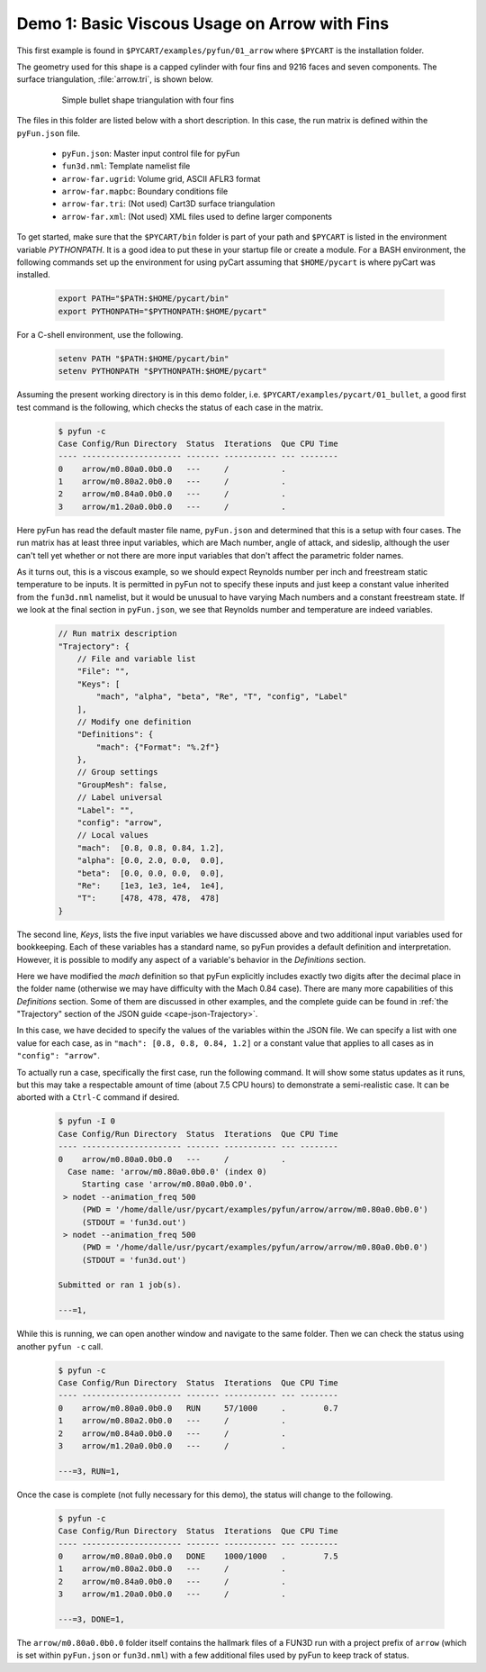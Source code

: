 
.. _pyfun-ex-arrow:

Demo 1: Basic Viscous Usage on Arrow with Fins
===============================================

This first example is found in ``$PYCART/examples/pyfun/01_arrow`` where
``$PYCART`` is the installation folder.

The geometry used for this shape is a capped cylinder with four fins and 9216
faces and seven components.  The surface triangulation, :file:`arrow.tri`, is
shown below.

    .. figure:: arrow01.png
        :width: 4in
        
        Simple bullet shape triangulation with four fins
        
The files in this folder are listed below with a short description.  In this
case, the run matrix is defined within the ``pyFun.json`` file.

    * ``pyFun.json``: Master input control file for pyFun
    * ``fun3d.nml``: Template namelist file
    * ``arrow-far.ugrid``: Volume grid, ASCII AFLR3 format
    * ``arrow-far.mapbc``: Boundary conditions file
    * ``arrow-far.tri``: (Not used) Cart3D surface triangulation
    * ``arrow-far.xml``: (Not used) XML files used to define larger components
    
To get started, make sure that the ``$PYCART/bin`` folder is part of your
path and ``$PYCART`` is listed in the environment variable *PYTHONPATH*.  It is
a good idea to put these in your startup file or create a module.  For a BASH
environment, the following commands set up the environment for using pyCart
assuming that ``$HOME/pycart`` is where pyCart was installed.

    .. code-block:: bash
    
        export PATH="$PATH:$HOME/pycart/bin"
        export PYTHONPATH="$PYTHONPATH:$HOME/pycart"
        
For a C-shell environment, use the following.

    .. code-block:: csh
    
        setenv PATH "$PATH:$HOME/pycart/bin"
        setenv PYTHONPATH "$PYTHONPATH:$HOME/pycart"
        
Assuming the present working directory is in this demo folder, i.e.
``$PYCART/examples/pycart/01_bullet``, a good first test command is the
following, which checks the status of each case in the matrix.

    .. code-block:: bash
    
        $ pyfun -c
        Case Config/Run Directory  Status  Iterations  Que CPU Time 
        ---- --------------------- ------- ----------- --- --------
        0    arrow/m0.80a0.0b0.0   ---     /           .            
        1    arrow/m0.80a2.0b0.0   ---     /           .            
        2    arrow/m0.84a0.0b0.0   ---     /           .            
        3    arrow/m1.20a0.0b0.0   ---     /           .  

Here pyFun has read the default master file name, ``pyFun.json`` and determined
that this is a setup with four cases.  The run matrix has at least three input
variables, which are Mach number, angle of attack, and sideslip, although the
user can't tell yet whether or not there are more input variables that don't
affect the parametric folder names.

As it turns out, this is a viscous example, so we should expect Reynolds number
per inch and freestream static temperature to be inputs.   It is permitted in
pyFun not to specify these inputs and just keep a constant value inherited from
the ``fun3d.nml`` namelist, but it would be unusual to have varying Mach
numbers and a constant freestream state.  If we look at the final section in
``pyFun.json``, we see that Reynolds number and temperature are indeed
variables.

    .. code-block:: javascript
    
        // Run matrix description
        "Trajectory": {
            // File and variable list
            "File": "",
            "Keys": [
                "mach", "alpha", "beta", "Re", "T", "config", "Label"
            ],
            // Modify one definition
            "Definitions": {
                "mach": {"Format": "%.2f"}
            },
            // Group settings
            "GroupMesh": false,
            // Label universal
            "Label": "",
            "config": "arrow",
            // Local values
            "mach":  [0.8, 0.8, 0.84, 1.2],
            "alpha": [0.0, 2.0, 0.0,  0.0],
            "beta":  [0.0, 0.0, 0.0,  0.0],
            "Re":    [1e3, 1e3, 1e4,  1e4],
            "T":     [478, 478, 478,  478]
        }
        
The second line, *Keys*, lists the five input variables we have discussed above
and two additional input variables used for bookkeeping.  Each of these
variables has a standard name, so pyFun provides a default definition and
interpretation.  However, it is possible to modify any aspect of a variable's
behavior in the *Definitions* section.

Here we have modified the *mach* definition so that pyFun explicitly includes
exactly two digits after the decimal place in the folder name (otherwise we may
have difficulty with the Mach 0.84 case).  There are many more capabilities of
this *Definitions* section.  Some of them are discussed in other examples, and
the complete guide can be found in :ref:`the "Trajectory" section of the JSON
guide <cape-json-Trajectory>`.

In this case, we have decided to specify the values of the variables within the
JSON file.  We can specify a list with one value for each case, as in ``"mach":
[0.8, 0.8, 0.84, 1.2]`` or a constant value that applies to all cases as in
``"config": "arrow"``.

To actually run a case, specifically the first case, run the following command.
It will show some status updates as it runs, but this may take a respectable
amount of time (about 7.5 CPU hours) to demonstrate a semi-realistic case.  It
can be aborted with a ``Ctrl-C`` command if desired.

    .. code-block:: bash
    
        $ pyfun -I 0
        Case Config/Run Directory  Status  Iterations  Que CPU Time 
        ---- --------------------- ------- ----------- --- --------
        0    arrow/m0.80a0.0b0.0   ---     /           .            
          Case name: 'arrow/m0.80a0.0b0.0' (index 0)
             Starting case 'arrow/m0.80a0.0b0.0'.
         > nodet --animation_freq 500
             (PWD = '/home/dalle/usr/pycart/examples/pyfun/arrow/arrow/m0.80a0.0b0.0')
             (STDOUT = 'fun3d.out')
         > nodet --animation_freq 500
             (PWD = '/home/dalle/usr/pycart/examples/pyfun/arrow/arrow/m0.80a0.0b0.0')
             (STDOUT = 'fun3d.out')
        
        Submitted or ran 1 job(s).
        
        ---=1, 

While this is running, we can open another window and navigate to the same
folder.  Then we can check the status using another ``pyfun -c`` call.

    .. code-block:: bash
    
        $ pyfun -c
        Case Config/Run Directory  Status  Iterations  Que CPU Time 
        ---- --------------------- ------- ----------- --- --------
        0    arrow/m0.80a0.0b0.0   RUN     57/1000     .        0.7 
        1    arrow/m0.80a2.0b0.0   ---     /           .            
        2    arrow/m0.84a0.0b0.0   ---     /           .            
        3    arrow/m1.20a0.0b0.0   ---     /           .            
        
        ---=3, RUN=1,

Once the case is complete (not fully necessary for this demo), the status will
change to the following.

    .. code-block:: bash
    
        $ pyfun -c
        Case Config/Run Directory  Status  Iterations  Que CPU Time 
        ---- --------------------- ------- ----------- --- --------
        0    arrow/m0.80a0.0b0.0   DONE    1000/1000   .        7.5 
        1    arrow/m0.80a2.0b0.0   ---     /           .            
        2    arrow/m0.84a0.0b0.0   ---     /           .            
        3    arrow/m1.20a0.0b0.0   ---     /           .            
        
        ---=3, DONE=1, 

The ``arrow/m0.80a0.0b0.0`` folder itself contains the hallmark files of a
FUN3D run with a project prefix of ``arrow`` (which is set within
``pyFun.json`` or ``fun3d.nml``) with a few additional files used by pyFun to
keep track of status.
